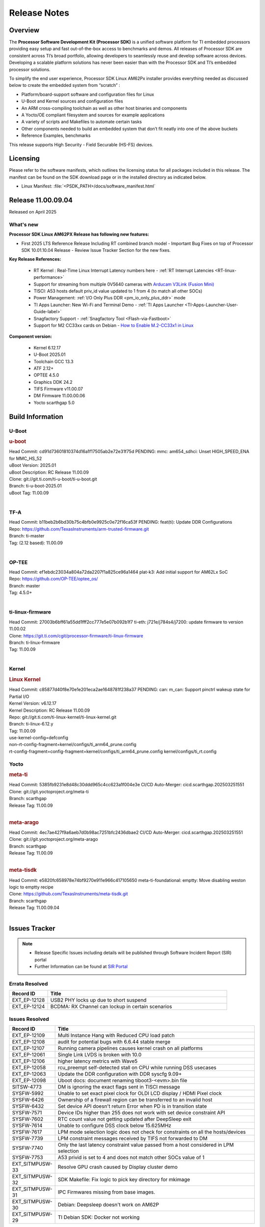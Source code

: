 .. _Release-note-label:

#############
Release Notes
#############

Overview
========

The **Processor Software Development Kit (Processor SDK)** is a unified software platform for TI embedded processors
providing easy setup and fast out-of-the-box access to benchmarks and demos.  All releases of Processor SDK are
consistent across TI’s broad portfolio, allowing developers to seamlessly reuse and develop software across devices.
Developing a scalable platform solutions has never been easier than with the Processor SDK and TI’s embedded processor
solutions.

To simplify the end user experience, Processor SDK Linux AM62Px installer provides everything needed as discussed below
to create the embedded system from “scratch” :

-  Platform/board-support software and configuration files for Linux
-  U-Boot and Kernel sources and configuration files
-  An ARM cross-compiling toolchain as well as other host binaries and components
-  A Yocto/OE compliant filesystem and sources for example applications
-  A variety of scripts and Makefiles to automate certain tasks
-  Other components needed to build an embedded system that don’t fit neatly into one of the above buckets
-  Reference Examples, benchmarks

This release supports High Security - Field Securable (HS-FS) devices.

Licensing
=========

Please refer to the software manifests, which outlines the licensing
status for all packages included in this release. The manifest can be
found on the SDK download page or in the installed directory as indicated below.

-  Linux Manifest:  :file:`<PSDK_PATH>/docs/software_manifest.html`


Release 11.00.09.04
===================

Released on April 2025

What's new
----------

**Processor SDK Linux AM62PX Release has following new features:**

- First 2025 LTS Reference Release Including RT combined branch model
  - Important Bug Fixes on top of Processor SDK 10.01.10.04 Release
  - Review Issue Tracker Section for the new fixes.

**Key Release References:**

  - RT Kernel : Real-Time Linux Interrupt Latency numbers here - :ref:`RT Interrupt Latencies <RT-linux-performance>`
  - Support for streaming from multiple 0V5640 cameras with `Arducam V3Link (Fusion Mini) <https://www.arducam.com/product/arducam-v3link-camera-kit-for-ti-development-boards/>`_
  - TISCI: A53 hosts default priv_id value updated to 1 from 4 (to match all other SOCs)
  - Power Management: :ref:`I/O Only Plus DDR <pm_io_only_plus_ddr>` mode
  - TI Apps Launcher: New Wi-Fi and Terminal Demo - :ref:`TI Apps Launcher <TI-Apps-Launcher-User-Guide-label>`
  - Snagfactory Support - :ref:`Snagfactory Tool <Flash-via-Fastboot>`
  - Support for M2 CC33xx cards on Debian - `How to Enable M.2-CC33x1 in Linux <https://software-dl.ti.com/processor-sdk-linux/esd/AM62PX/10_01_10_04_Debian/exports/docs/linux/How_to_Guides/Target/How_To_Enable_M2CC3301_in_linux.html>`__


**Component version:**

  - Kernel 6.12.17
  - U-Boot 2025.01
  - Toolchain GCC 13.3
  - ATF 2.12+
  - OPTEE 4.5.0
  - Graphics DDK 24.2
  - TIFS Firmware v11.00.07
  - DM Firmware 11.00.00.06
  - Yocto scarthgap 5.0


Build Information
=================

.. _u-boot-release-notes:

U-Boot
------

.. rubric:: u-boot
   :name: u-boot

| Head Commit: cd91d73601810374d16a1f17505ab2e72e31f75d PENDING: mmc: am654_sdhci: Unset HIGH_SPEED_ENA for MMC_HS_52
| uBoot Version: 2025.01
| uBoot Description: RC Release 11.00.09
| Clone: git://git.ti.com/ti-u-boot/ti-u-boot.git
| Branch: ti-u-boot-2025.01
| uBoot Tag: 11.00.09
|

.. _tf-a-release-notes:

TF-A
----
| Head Commit: b11beb2b6bd30b75c4bfb0e9925c0e72f16ca53f PENDING: feat(ti): Update DDR Configurations
| Repo: https://github.com/TexasInstruments/arm-trusted-firmware.git
| Branch: ti-master
| Tag: (2.12 based): 11.00.09
|

.. _optee-release-notes:

OP-TEE
------
| Head Commit: ef1ebdc23034a804a72da2207f1a825ce96a1464 plat-k3: Add initial support for AM62Lx SoC
| Repo: https://github.com/OP-TEE/optee_os/
| Branch: master
| Tag: 4.5.0+
|

.. _ti-linux-fw-release-notes:

ti-linux-firmware
-----------------
| Head Commit: 27003b6bff61a55dd1fff2cc777e5e07b092b1f7 ti-eth: j721e/j784s4/j7200: update firmware to version 11.00.02
| Clone: https://git.ti.com/cgit/processor-firmware/ti-linux-firmware
| Branch: ti-linux-firmware
| Tag: 11.00.09
|

Kernel
------
.. rubric:: Linux Kernel
   :name: linux-kernel

| Head Commit: c85877d40f8e70e1e201eca2ae1648781f238a37 PENDING: can: m_can: Support pinctrl wakeup state for Partial I/O
| Kernel Version: v6.12.17
| Kernel Description: RC Release 11.00.09

| Repo: git://git.ti.com/ti-linux-kernel/ti-linux-kernel.git
| Branch: ti-linux-6.12.y
| Tag: 11.00.09
| use-kernel-config=defconfig
| non-rt-config-fragment=kernel/configs/ti_arm64_prune.config
| rt-config-fragment=config-fragment=kernel/configs/ti_arm64_prune.config kernel/configs/ti_rt.config


Yocto
-----
.. rubric:: meta-ti
   :name: meta-ti

| Head Commit: 5385fb9231e8d48c30ddd965c4cc623a1f004e3e CI/CD Auto-Merger: cicd.scarthgap.202503251551

| Clone: git://git.yoctoproject.org/meta-ti
| Branch: scarthgap
| Release Tag: 11.00.09
|

.. rubric:: meta-arago
   :name: meta-arago

| Head Commit: 4ec7ae427f9a6aeb7d0b98ac7251bfc2436dbae2 CI/CD Auto-Merger: cicd.scarthgap.202503251551

| Clone: git://git.yoctoproject.org/meta-arago
| Branch: scarthgap
| Release Tag: 11.00.09
|

.. rubric:: meta-tisdk
   :name: meta-tisdk

| Head Commit: e5820fc658978e74bf9270e911e966c417105650 meta-ti-foundational: emptty: Move disabling weston logic to emptty recipe

| Clone: https://github.com/TexasInstruments/meta-tisdk.git
| Branch: scarthgap
| Release Tag: 11.00.09.04
|


Issues Tracker
==============

.. note::

    - Release Specific Issues including details will be published through Software Incident Report (SIR) portal

    - Further Information can be found at `SIR Portal <https://sir.ext.ti.com/>`_

Errata Resolved
---------------
.. csv-table::
   :header: "Record ID", "Title"
   :widths: 15, 70

   "EXT_EP-12128","USB2 PHY locks up due to short suspend"
   "EXT_EP-12124","BCDMA: RX Channel can lockup in certain scenarios"

Issues Resolved
---------------
.. csv-table::
   :header: "Record ID", "Title"
   :widths: 15, 70

   "EXT_EP-12109","Multi Instance Hang with Reduced CPU load patch"
   "EXT_EP-12108","audit for potential bugs with 6.6.44 stable merge "
   "EXT_EP-12107","Running camera pipelines causes kernel crash on all platforms"
   "EXT_EP-12061","Single Link LVDS is broken with 10.0"
   "EXT_EP-12106","higher latency metrics with Wave5"
   "EXT_EP-12058","rcu_preempt self-detected stall on CPU while running DSS usecases"
   "EXT_EP-12063","Update the DDR configuration with DDR syscfg 9.09+"
   "EXT_EP-12098","Uboot docs: document renaming tiboot3-<evm>.bin file"
   "SITSW-4773","DM is ignoring the exact flags sent in TISCI message"
   "SYSFW-5992","Unable to set exact pixel clock for OLDI LCD display / HDMI Pixel clock"
   "SYSFW-6426","Ownership of a firewall region can be transferred to an invalid host"
   "SYSFW-6432","Set device API doesn't return Error when PD is in transition state"
   "SYSFW-7571","Device IDs higher than 255 does not work with set device constraint API"
   "SYSFW-7602","RTC count value not getting updated after DeepSleep exit"
   "SYSFW-7614","Unable to configure DSS clock below 15.625MHz"
   "SYSFW-7617","LPM mode selection logic does not check for constraints on all the hosts/devices"
   "SYSFW-7739","LPM constraint messages received by TIFS not forwarded to DM"
   "SYSFW-7740","Only the last latency constraint value passed from a host considered in LPM selection"
   "SYSFW-7753","A53 privid is set to 4 and does not match other SOCs value of 1"
   "EXT_SITMPUSW-33", "Resolve GPU crash caused by Display cluster demo"
   "EXT_SITMPUSW-32", "SDK Makefile: Fix logic to pick key directory for mkimage"
   "EXT_SITMPUSW-31", "IPC Firmwares missing from base images."
   "EXT_SITMPUSW-30", "Debian: Deepsleep doesn't work on AM62P"
   "EXT_SITMPUSW-29", "TI Debian SDK: Docker not working"

Issues Open
-----------
.. csv-table::
   :header: "Record ID", "Title"
   :widths: 15, 70

   "EXT_EP-12111","Linux SDK v10.0: TI-added support for W25N01JW SPI NAND breaks other existing Flash support"
   "EXT_EP-12112","Add Timer PWM documentation and other infrastructure as needed"
   "SYSFW-7622","DeepSleep resume failure when RTC wake is set for 1 second"
   "SYSFW-7781","Get device API does not return error when the LPSC is in transition state"
   "SYSFW-7831","DMA Resources used by ROM are not cleaned up when resuming from IO Only + DDR mode"
   "SYSFW-7884","There is an additional divide by 4 on all clocks of WKUP/MCU GPIO clock mux"
   "SYSFW-7887","DeepSleep fails if entered immediately after bootup"
   "SYSFW-7897","Partial I/O mode fails after few hundred iterations"
   "SYSFW-7899","LPM configuration is not enabled in HS-SE firmware"
   "SYSFW-7903","Processor ownership info is not part of minimal TIFS context in IO only + DDR mode"

